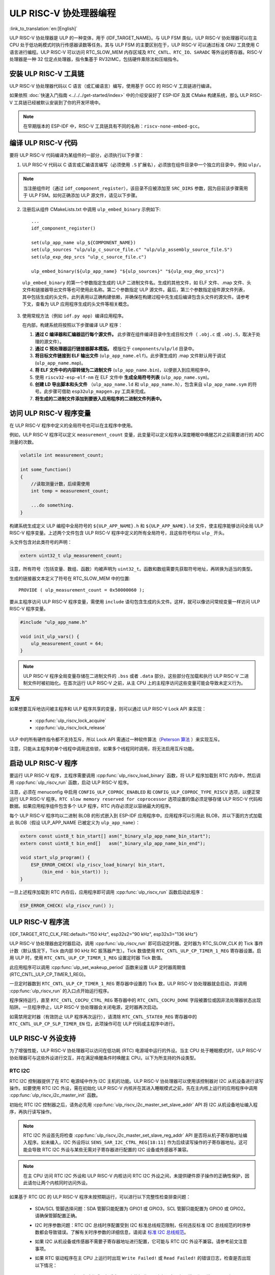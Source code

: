 ULP RISC-V 协处理器编程
==================================

:link_to_translation:`en:[English]`

ULP RISC-V 协处理器是 ULP 的一种变体，用于 {IDF_TARGET_NAME}。与 ULP FSM 类似，ULP RISC-V 协处理器可以在主 CPU 处于低功耗模式时执行传感器读数等任务。其与 ULP FSM 的主要区别在于，ULP RISC-V 可以通过标准 GNU 工具使用 C 语言进行编程。ULP RISC-V 可以访问 RTC_SLOW_MEM 内存区域及 ``RTC_CNTL``、``RTC_IO``、``SARADC`` 等外设的寄存器。RISC-V 处理器是一种 32 位定点处理器，指令集基于 RV32IMC，包括硬件乘除法和压缩指令。

安装 ULP RISC-V 工具链
-----------------------------------

ULP RISC-V 协处理器代码以 C 语言（或汇编语言）编写，使用基于 GCC 的 RISC-V 工具链进行编译。

如果依照 :doc:`快速入门指南 <../../../get-started/index>` 中的介绍安装好了 ESP-IDF 及其 CMake 构建系统，那么 ULP RISC-V 工具链已经被默认安装到了你的开发环境中。

.. note::

    在早期版本的 ESP-IDF 中，RISC-V 工具链具有不同的名称：``riscv-none-embed-gcc``。

编译 ULP RISC-V 代码
-----------------------------

要将 ULP RISC-V 代码编译为某组件的一部分，必须执行以下步骤：

1. ULP RISC-V 代码以 C 语言或汇编语言编写（必须使用 ``.S`` 扩展名），必须放在组件目录中一个独立的目录中，例如 ``ulp/``。

.. note::

    当注册组件时（通过 ``idf_component_register``），该目录不应被添加至 ``SRC_DIRS`` 参数，因为目前该步骤需用于 ULP FSM。如何正确添加 ULP 源文件，请见以下步骤。

2. 注册后从组件 CMakeLists.txt 中调用 ``ulp_embed_binary`` 示例如下::

    ...
    idf_component_register()

    set(ulp_app_name ulp_${COMPONENT_NAME})
    set(ulp_sources "ulp/ulp_c_source_file.c" "ulp/ulp_assembly_source_file.S")
    set(ulp_exp_dep_srcs "ulp_c_source_file.c")

    ulp_embed_binary(${ulp_app_name} "${ulp_sources}" "${ulp_exp_dep_srcs}")

 ``ulp_embed_binary`` 的第一个参数指定生成的 ULP 二进制文件名。生成的其他文件，如 ELF 文件、.map 文件、头文件和链接器导出文件等也可使用此名称。第二个参数指定 ULP 源文件。最后，第三个参数指定组件源文件列表，其中包括生成的头文件。此列表用以正确构建依赖，并确保在构建过程中先生成后编译包含头文件的源文件。请参考下文，查看为 ULP 应用程序生成的头文件等相关概念。

3. 使用常规方法（例如 ``idf.py app``）编译应用程序。

   在内部，构建系统将按照以下步骤编译 ULP 程序：

   1. **通过 C 编译器和汇编器运行每个源文件。** 此步骤在组件编译目录中生成目标文件（ ``.obj.c`` 或 ``.obj.S``，取决于处理的源文件）。

   2. **通过 C 预处理器运行链接器脚本模版。** 模版位于 ``components/ulp/ld`` 目录中。

   3. **将目标文件链接到 ELF 输出文件** (``ulp_app_name.elf``)。此步骤生成的 .map 文件默认用于调试 (``ulp_app_name.map``)。

   4. **将 ELF 文件中的内容转储为二进制文件** (``ulp_app_name.bin``)，以便嵌入到应用程序中。

   5. 使用 ``riscv32-esp-elf-nm`` 在 ELF 文件中 **生成全局符号列表** (``ulp_app_name.sym``)。

   6. **创建 LD 导出脚本和头文件** （``ulp_app_name.ld`` 和 ``ulp_app_name.h``），包含来自 ``ulp_app_name.sym`` 的符号。此步骤可借助 ``esp32ulp_mapgen.py`` 工具来完成。

   7. **将生成的二进制文件添加到要嵌入应用程序的二进制文件列表中。**

.. _ulp-riscv-access-variables:

访问 ULP RISC-V 程序变量
----------------------------

在 ULP RISC-V 程序中定义的全局符号也可以在主程序中使用。

例如，ULP RISC-V 程序可以定义 ``measurement_count`` 变量，此变量可以定义程序从深度睡眠中唤醒芯片之前需要进行的 ADC 测量的次数。

.. code-block:: c

    volatile int measurement_count;

    int some_function()
    {
        //读取测量计数，后续需使用
        int temp = measurement_count;

        ...do something.
    }

构建系统生成定义 ULP 编程中全局符号的 ``${ULP_APP_NAME}.h`` 和 ``${ULP_APP_NAME}.ld`` 文件，使主程序能够访问全局 ULP RISC-V 程序变量。上述两个文件包含 ULP RISC-V 程序中定义的所有全局符号，且这些符号均以 ``ulp_`` 开头。

头文件包含对此类符号的声明：

.. code-block:: c

    extern uint32_t ulp_measurement_count;

注意，所有符号（包括变量、数组、函数）均被声明为 ``uint32_t``。函数和数组需要先获取符号地址，再转换为适当的类型。

生成的链接器文本定义了符号在 RTC_SLOW_MEM 中的位置::

    PROVIDE ( ulp_measurement_count = 0x50000060 );

要从主程序访问 ULP RISC-V 程序变量，需使用 ``include`` 语句包含生成的头文件。这样，就可以像访问常规变量一样访问 ULP RISC-V 程序变量。

.. code-block:: c

    #include "ulp_app_name.h"

    void init_ulp_vars() {
        ulp_measurement_count = 64;
    }

.. note::

    ULP RISC-V 程序全局变量存储在二进制文件的 ``.bss`` 或者 ``.data`` 部分。这些部分在加载和执行 ULP RISC-V 二进制文件时被初始化。在首次运行 ULP RISC-V 之前，从主 CPU 上的主程序访问这些变量可能会导致未定义行为。


互斥
^^^^^^^

如果想要互斥地访问被主程序和 ULP 程序共享的变量，则可以通过 ULP RISC-V Lock API 来实现：

 * :cpp:func:`ulp_riscv_lock_acquire`
 * :cpp:func:`ulp_riscv_lock_release`

ULP 中的所有硬件指令都不支持互斥，所以 Lock API 需通过一种软件算法（`Peterson 算法 <https://zh.wikipedia.org/wiki/Peterson%E7%AE%97%E6%B3%95>`_ ）来实现互斥。

注意，只能从主程序的单个线程中调用这些锁，如果多个线程同时调用，将无法启用互斥功能。

启动 ULP RISC-V 程序
-------------------------------

要运行 ULP RISC-V 程序，主程序需要调用 :cpp:func:`ulp_riscv_load_binary` 函数，将 ULP 程序加载到 RTC 内存中，然后调用 :cpp:func:`ulp_riscv_run` 函数，启动 ULP RISC-V 程序。

注意，必须在 menuconfig 中启用 ``CONFIG_ULP_COPROC_ENABLED`` 和 ``CONFIG_ULP_COPROC_TYPE_RISCV`` 选项，以便正常运行 ULP RISC-V 程序。``RTC slow memory reserved for coprocessor`` 选项设置的值必须足够存储 ULP RISC-V 代码和数据。如果应用程序组件包含多个 ULP 程序，RTC 内存必须足以容纳最大的程序。

每个 ULP RISC-V 程序均以二进制 BLOB 的形式嵌入到 ESP-IDF 应用程序中。应用程序可以引用此 BLOB，并以下面的方式加载此 BLOB（假设 ULP_APP_NAME 已被定义为 ``ulp_app_name``）：

.. code-block:: c

    extern const uint8_t bin_start[] asm("_binary_ulp_app_name_bin_start");
    extern const uint8_t bin_end[]   asm("_binary_ulp_app_name_bin_end");

    void start_ulp_program() {
        ESP_ERROR_CHECK( ulp_riscv_load_binary( bin_start,
            (bin_end - bin_start)) );
    }

一旦上述程序加载到 RTC 内存后，应用程序即可调用 :cpp:func:`ulp_riscv_run` 函数启动此程序：

.. code-block:: c

    ESP_ERROR_CHECK( ulp_riscv_run() );

ULP RISC-V 程序流
-----------------------

{IDF_TARGET_RTC_CLK_FRE:default="150 kHz", esp32s2="90 kHz", esp32s3="136 kHz"}

ULP RISC-V 协处理器由定时器启动，调用 :cpp:func:`ulp_riscv_run` 即可启动定时器。定时器为 RTC_SLOW_CLK 的 Tick 事件计数（默认情况下，Tick 由内部 90 kHz RC 振荡器产生）。Tick 数值使用 ``RTC_CNTL_ULP_CP_TIMER_1_REG`` 寄存器设置。启用 ULP 时，使用 ``RTC_CNTL_ULP_CP_TIMER_1_REG`` 设置定时器 Tick 数值。

此应用程序可以调用 :cpp:func:`ulp_set_wakeup_period` 函数来设置 ULP 定时器周期值 (RTC_CNTL_ULP_CP_TIMER_1_REG)。

一旦定时器数到 ``RTC_CNTL_ULP_CP_TIMER_1_REG`` 寄存器中设置的 Tick 数，ULP RISC-V 协处理器就会启动，并调用 :cpp:func:`ulp_riscv_run` 的入口点开始运行程序。

程序保持运行，直至 ``RTC_CNTL_COCPU_CTRL_REG`` 寄存器中的 ``RTC_CNTL_COCPU_DONE`` 字段被置位或因非法处理器状态出现陷阱。一旦程序停止，ULP RISC-V 协处理器会关闭电源，定时器再次启动。

如需禁用定时器（有效防止 ULP 程序再次运行），请清除 ``RTC_CNTL_STATE0_REG`` 寄存器中的 ``RTC_CNTL_ULP_CP_SLP_TIMER_EN`` 位，此项操作可在 ULP 代码或主程序中进行。

ULP RISC-V 外设支持
-------------------

为了增强性能，ULP RISC-V 协处理器可以访问在低功耗 (RTC) 电源域中运行的外设。当主 CPU 处于睡眠模式时，ULP RISC-V 协处理器可与这些外设进行交互，并在满足唤醒条件时唤醒主 CPU。以下为所支持的外设类型。

RTC I2C
^^^^^^^^

RTC I2C 控制器提供了在 RTC 电源域中作为 I2C 主机的功能。ULP RISC-V 协处理器可以使用该控制器对 I2C 从机设备进行读写操作。如要使用 RTC I2C 外设，需在初始化 ULP RISC-V 内核并在其进入睡眠模式之前，先在主内核上运行的应用程序中调用 :cpp:func:`ulp_riscv_i2c_master_init` 函数。

初始化 RTC I2C 控制器之后，请务必先用 :cpp:func:`ulp_riscv_i2c_master_set_slave_addr` API 将 I2C 从机设备地址编入程序，再执行读写操作。

.. note::

    RTC I2C 外设首先将检查 :cpp:func:`ulp_riscv_i2c_master_set_slave_reg_addr` API 是否将从机子寄存器地址编入程序。如未编入，I2C 外设将以 ``SENS_SAR_I2C_CTRL_REG[18:11]`` 作为后续读写操作的子寄存器地址。这可能会导致 RTC I2C 外设与某些无需对子寄存器进行配置的 I2C 设备或传感器不兼容。

.. note::

    在主 CPU 访问 RTC I2C 外设和 ULP RISC-V 内核访问 RTC I2C 外设之间，未提供硬件原子操作的正确性保护，因此请勿让两个内核同时访问外设。

如果基于 RTC I2C 的 ULP RISC-V 程序未按预期运行，可以进行以下完整性检查排查问题：

 * SDA/SCL 管脚选择问题：SDA 管脚只能配置为 GPIO1 或 GPIO3，SCL 管脚只能配置为 GPIO0 或 GPIO2。请确保管脚配置正确。

 * I2C 时序参数问题：RTC I2C 总线时序配置受到 I2C 标准总线规范限制，任何违反标准 I2C 总线规范的时序参数都会导致错误。了解有关时序参数的详细信息，请阅读 `标准 I2C 总线规范 <https://en.wikipedia.org/wiki/I%C2%B2C>`_。

 * 如果 I2C 从机设备或传感器不需要子寄存器地址进行配置，它可能与 RTC I2C 外设不兼容。请参考前文注意事项。

 * 如果 RTC 驱动程序在主 CPU 上运行时出现 ``Write Failed!`` 或 ``Read Failed!`` 的错误日志，检查是否出现以下情况：

        * I2C 从机设备或传感器与乐鑫 SoC 上的标准 I2C 主机设备一起正常工作，说明 I2C 从机设备本身没有问题。
        * 如果 RTC I2C 中断状态日志报告 ``TIMEOUT`` 错误或 ``ACK`` 错误，则通常表示 I2C 设备未响应 RTC I2C 控制器发出的 ``START`` 条件。如果 I2C 从机设备未正确连接到控制器管脚或处于异常状态，则可能会发生这种情况。在进行后续操作之前，请确保 I2C 从机设备状态良好且连接正确。
        * 如果 RTC I2C 中断日志没有报告任何错误状态，则可能表示驱动程序接收 I2C 从机设备数据时速度较慢。这可能是由于 RTC I2C 控制器没有 TX/RX FIFO 来存储多字节数据，而是依赖于使用中断状态轮询机制来进行单字节传输。通过在外设的初始化配置参数中设置 SCL 低周期和 SCL 高周期，可以尽量提高外设 SCL 时钟的运行速度，在一定程度上缓解这一问题。

* 调试问题的方法还包括确保 RTC I2C 控制器 **仅** 在主 CPU 上运行， **没有** ULP RISC-V 代码干扰，并且没有激活 **任何** 睡眠模式。这是确保 RTC I2C 外设正常工作的基本配置。通过这种方式，可以排除由 ULP 或睡眠模式可能引起的任何潜在问题。

ULP RISC-V 中断处理
------------------------------

ULP RISC-V 内核支持来自特定内部和外部事件的中断处理。设计上，ULP RISC-V 内核可以处理以下来源的中断：

.. list-table:: ULP RISC-V 中断源
    :widths: 10 5 5
    :header-rows: 1

    * - 中断源
      - 类型
      - IRQ
    * - 内部定时器中断
      - 内部中断
      - 0
    * - EBREAK、ECALL 或非法指令
      - 内部中断
      - 1
    * - 非对齐内存访问
      - 内部中断
      - 2
    * - RTC 外设中断源
      - 外部中断
      - 31

可通过特殊的 32 位寄存器 Q0-Q3 和自定义的 R-type 指令启用中断处理。更多信息，请参阅 *{IDF_TARGET_NAME} 技术参考手册* > *超低功耗协处理器* > *ULP-RISC-V* > *ULP-RISC-V 中断* [`PDF <{IDF_TARGET_TRM_CN_URL}>`__]。

系统启动时，默认启用所有中断。触发中断时，处理器将跳转到 IRQ 向量。IRQ 向量随即保存寄存器上下文，并调用全局中断分发器。ULP RISC-V 驱动程序实现了一个 *弱* 中断分发器 :cpp:func:`_ulp_riscv_interrupt_handler`，充当处理所有中断的中心点。该全局分发器用于调用由 :cpp:func:`ulp_riscv_intr_alloc` 分配的相应中断处理程序。

ULP RISC-V 的中断处理尚在开发中，还不支持针对内部中断源的中断处理。目前支持两个 RTC 外设中断源，即软件触发的中断和 RTC IO 触发的中断，不支持嵌套中断。如果需要自定义中断处理，可以通过定义 :cpp:func:`_ulp_riscv_interrupt_handler` 来覆盖默认的全局中断调度器。

调试 ULP RISC-V 程序
----------------------------------

在对 ULP RISC-V 进行配置时，若程序未按预期运行，有时很难找出的原因。因为其内核的简单性，许多标准的调试方法如 JTAG 或 ``printf`` 无法使用。

以下方法可以调试 ULP RISC-V 程序：

 * 通过共享变量查看程序状态：如 :ref:`ulp-riscv-access-variables` 中所述，主 CPU 以及 ULP 内核都可以轻松访问 RTC 内存中的全局变量。通过 ULP 向该变量中写入状态信息，然后通过主 CPU 读取状态信息，有助于了解 ULP 内核的状态。该方法的缺点在于它要求主 CPU 一直处于唤醒状态，但现实情况可能并非如此。有时，保持主 CPU 处于唤醒状态还可能会掩盖一些问题，因为某些问题可能仅在特定电源域断电时才会出现。

 * 使用 bit-banged UART 驱动程序打印：ULP RISC-V 组件中有一个低速 bit-banged UART TX 驱动程序，可用于打印独立于主 CPU 状态的信息。有关如何使用此驱动程序的示例，请参阅 :example:`system/ulp/ulp_riscv/uart_print`。

 * 陷阱信号：ULP RISC-V 有一个硬件陷阱，将在特定条件下触发，例如非法指令。这将导致主 CPU 被 :cpp:enumerator:`ESP_SLEEP_WAKEUP_COCPU_TRAP_TRIG` 唤醒。

应用示例
--------------------

* :example:`system/ulp/ulp_riscv/gpio` 演示了如何通过 ULP-RISC-V 协处理器监控 GPIO 引脚，并在其状态发生变化时唤醒主 CPU。

* :example:`system/ulp/ulp_riscv/uart_print` 演示了如何在开发板上使用 ULP-RISC-V 协处理器通过 bitbang 实现 UART 发射，即使在主 CPU 处于深度睡眠状态时也能直接从 ULP-RISC-V 协处理器输出日志。

.. only:: esp32s2

    * :example:`system/ulp/ulp_riscv/ds18b20_onewire` 演示了如何使用 ULP-RISC-V 协处理器通过 1-Wire 协议读取 DS18B20 传感器的温度，并在温度超过阈值时唤醒主 CPU。

* :example:`system/ulp/ulp_riscv/i2c` 演示了如何在深度睡眠模式下使用 ULP RISC-V 协处理器的 RTC I2C 外设定期测量 BMP180 传感器的温度和压力值，并在这些值超过阈值时唤醒主 CPU。

* :example:`system/ulp/ulp_riscv/interrupts` 演示了 ULP-RISC-V 协处理器如何注册和处理软件中断和 RTC IO 触发的中断，记录软件中断的计数，并在达到某个阈值后或按下按钮时唤醒主 CPU。

* :example:`system/ulp/ulp_riscv/adc` 演示了如何使用 ULP-RISC-V 协处理器定期测量输入电压，并在电压超过设定阈值时唤醒系统。

* :example:`system/ulp/ulp_riscv/gpio_interrupt` 演示了如何使用 ULP-RISC-V 协处理器以通过 RTC IO 中断从深度睡眠中唤醒，使用 GPIO0 作为输入信号，并配置和运行协处理器，将芯片置于深度睡眠模式，直到唤醒源引脚被拉低。

* :example:`system/ulp/ulp_riscv/touch` 演示了如何使用 ULP RISC-V 协处理器定期扫描和读取触摸传感器，并在触摸传感器被激活时唤醒主 CPU。

API 参考
-------------

.. include-build-file:: inc/ulp_riscv.inc
.. include-build-file:: inc/ulp_riscv_lock_shared.inc
.. include-build-file:: inc/ulp_riscv_lock.inc
.. include-build-file:: inc/ulp_riscv_i2c.inc
